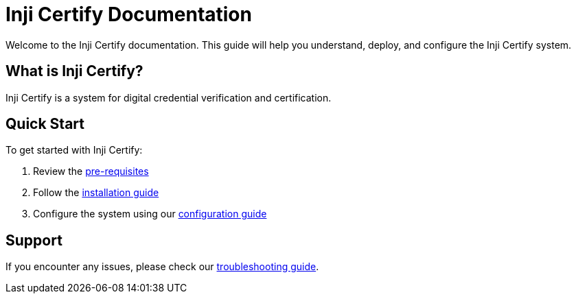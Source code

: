 = Inji Certify Documentation

Welcome to the Inji Certify documentation. This guide will help you understand, deploy, and configure the Inji Certify system.

== What is Inji Certify?

Inji Certify is a system for digital credential verification and certification.

== Quick Start

To get started with Inji Certify:

1. Review the xref:deployment.adoc#pre-requisites[pre-requisites]
2. Follow the xref:deployment.adoc#installation[installation guide]
3. Configure the system using our xref:configuration.adoc[configuration guide]

== Support

If you encounter any issues, please check our xref:troubleshooting.adoc[troubleshooting guide].
